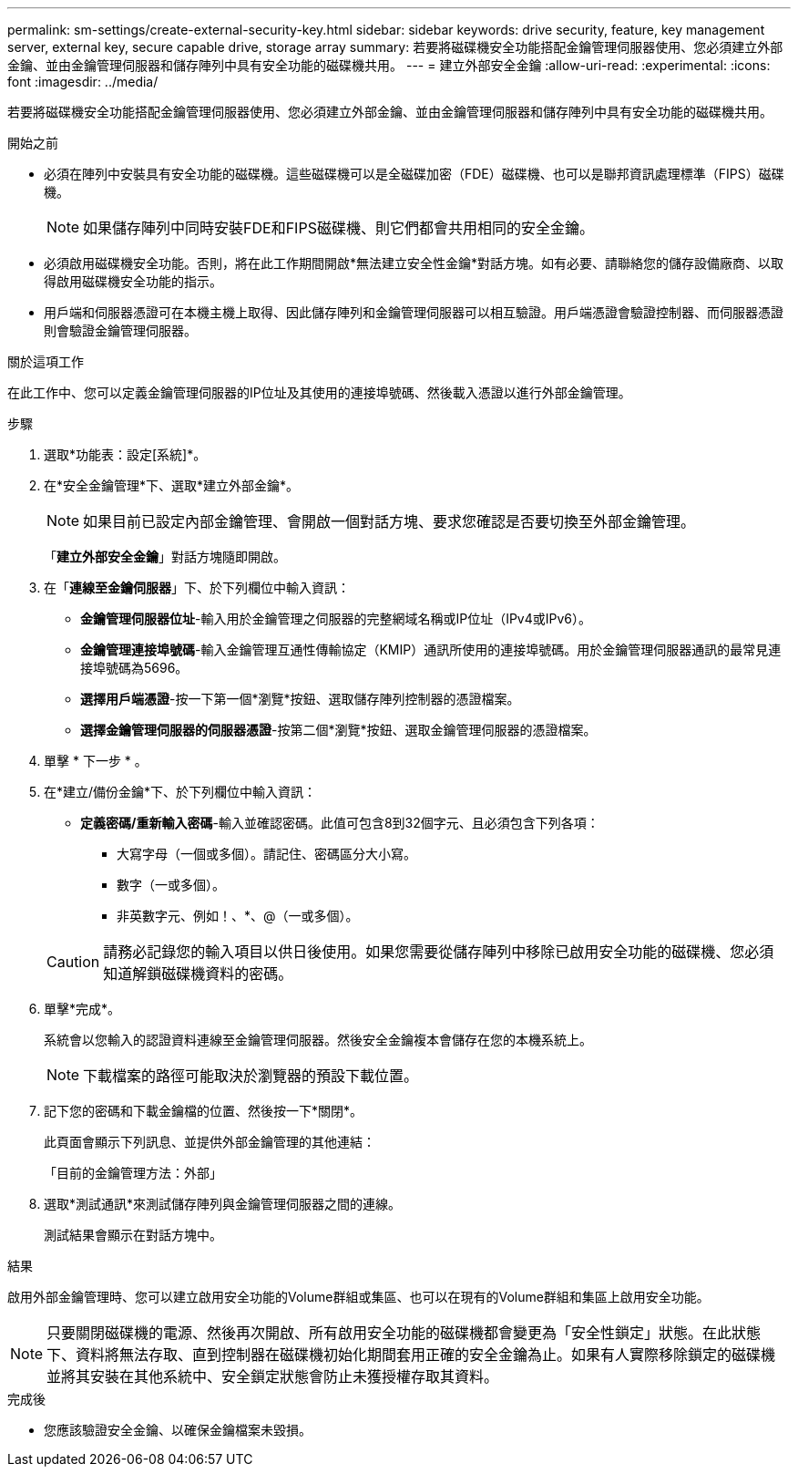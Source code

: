 ---
permalink: sm-settings/create-external-security-key.html 
sidebar: sidebar 
keywords: drive security, feature, key management server, external key, secure capable drive, storage array 
summary: 若要將磁碟機安全功能搭配金鑰管理伺服器使用、您必須建立外部金鑰、並由金鑰管理伺服器和儲存陣列中具有安全功能的磁碟機共用。 
---
= 建立外部安全金鑰
:allow-uri-read: 
:experimental: 
:icons: font
:imagesdir: ../media/


[role="lead"]
若要將磁碟機安全功能搭配金鑰管理伺服器使用、您必須建立外部金鑰、並由金鑰管理伺服器和儲存陣列中具有安全功能的磁碟機共用。

.開始之前
* 必須在陣列中安裝具有安全功能的磁碟機。這些磁碟機可以是全磁碟加密（FDE）磁碟機、也可以是聯邦資訊處理標準（FIPS）磁碟機。
+
[NOTE]
====
如果儲存陣列中同時安裝FDE和FIPS磁碟機、則它們都會共用相同的安全金鑰。

====
* 必須啟用磁碟機安全功能。否則，將在此工作期間開啟*無法建立安全性金鑰*對話方塊。如有必要、請聯絡您的儲存設備廠商、以取得啟用磁碟機安全功能的指示。
* 用戶端和伺服器憑證可在本機主機上取得、因此儲存陣列和金鑰管理伺服器可以相互驗證。用戶端憑證會驗證控制器、而伺服器憑證則會驗證金鑰管理伺服器。


.關於這項工作
在此工作中、您可以定義金鑰管理伺服器的IP位址及其使用的連接埠號碼、然後載入憑證以進行外部金鑰管理。

.步驟
. 選取*功能表：設定[系統]*。
. 在*安全金鑰管理*下、選取*建立外部金鑰*。
+
[NOTE]
====
如果目前已設定內部金鑰管理、會開啟一個對話方塊、要求您確認是否要切換至外部金鑰管理。

====
+
「*建立外部安全金鑰*」對話方塊隨即開啟。

. 在「*連線至金鑰伺服器*」下、於下列欄位中輸入資訊：
+
** *金鑰管理伺服器位址*-輸入用於金鑰管理之伺服器的完整網域名稱或IP位址（IPv4或IPv6）。
** *金鑰管理連接埠號碼*-輸入金鑰管理互通性傳輸協定（KMIP）通訊所使用的連接埠號碼。用於金鑰管理伺服器通訊的最常見連接埠號碼為5696。
** *選擇用戶端憑證*-按一下第一個*瀏覽*按鈕、選取儲存陣列控制器的憑證檔案。
** *選擇金鑰管理伺服器的伺服器憑證*-按第二個*瀏覽*按鈕、選取金鑰管理伺服器的憑證檔案。


. 單擊 * 下一步 * 。
. 在*建立/備份金鑰*下、於下列欄位中輸入資訊：
+
** *定義密碼/重新輸入密碼*-輸入並確認密碼。此值可包含8到32個字元、且必須包含下列各項：
+
*** 大寫字母（一個或多個）。請記住、密碼區分大小寫。
*** 數字（一或多個）。
*** 非英數字元、例如！、*、@（一或多個）。




+
[CAUTION]
====
請務必記錄您的輸入項目以供日後使用。如果您需要從儲存陣列中移除已啟用安全功能的磁碟機、您必須知道解鎖磁碟機資料的密碼。

====
. 單擊*完成*。
+
系統會以您輸入的認證資料連線至金鑰管理伺服器。然後安全金鑰複本會儲存在您的本機系統上。

+
[NOTE]
====
下載檔案的路徑可能取決於瀏覽器的預設下載位置。

====
. 記下您的密碼和下載金鑰檔的位置、然後按一下*關閉*。
+
此頁面會顯示下列訊息、並提供外部金鑰管理的其他連結：

+
「目前的金鑰管理方法：外部」

. 選取*測試通訊*來測試儲存陣列與金鑰管理伺服器之間的連線。
+
測試結果會顯示在對話方塊中。



.結果
啟用外部金鑰管理時、您可以建立啟用安全功能的Volume群組或集區、也可以在現有的Volume群組和集區上啟用安全功能。

[NOTE]
====
只要關閉磁碟機的電源、然後再次開啟、所有啟用安全功能的磁碟機都會變更為「安全性鎖定」狀態。在此狀態下、資料將無法存取、直到控制器在磁碟機初始化期間套用正確的安全金鑰為止。如果有人實際移除鎖定的磁碟機並將其安裝在其他系統中、安全鎖定狀態會防止未獲授權存取其資料。

====
.完成後
* 您應該驗證安全金鑰、以確保金鑰檔案未毀損。


